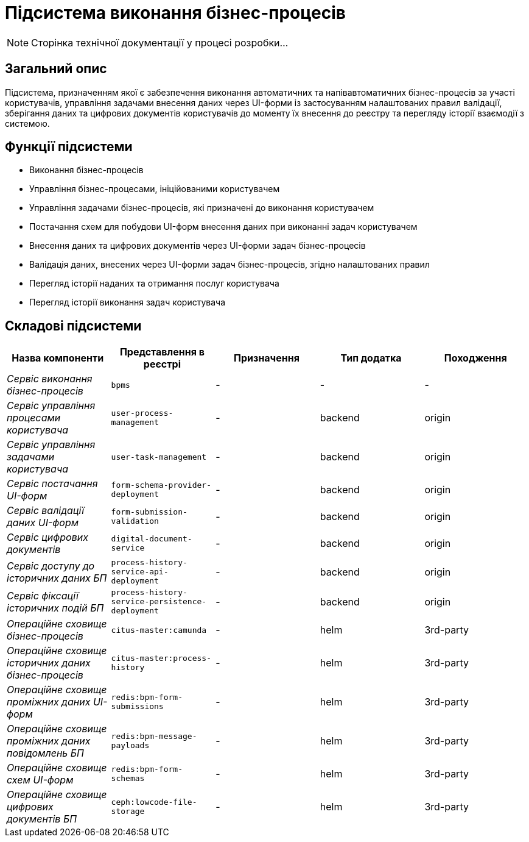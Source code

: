 = Підсистема виконання бізнес-процесів

[NOTE]
--
Сторінка технічної документації у процесі розробки...
--

== Загальний опис

Підсистема, призначенням якої є забезпечення виконання автоматичних та напівавтоматичних бізнес-процесів за участі користувачів, управління задачами внесення даних через UI-форми із застосуванням налаштованих правил валідації, зберігання даних та цифрових документів користувачів до моменту їх внесення до реєстру та перегляду історії взаємодії з системою.

== Функції підсистеми

* Виконання бізнес-процесів
* Управління бізнес-процесами, ініційованими користувачем
* Управління задачами бізнес-процесів, які призначені до виконання користувачем
* Постачання схем для побудови UI-форм внесення даних при виконанні задач користувачем
* Внесення даних та цифрових документів через UI-форми задач бізнес-процесів
* Валідація даних, внесених через UI-форми задач бізнес-процесів, згідно налаштованих правил
* Перегляд історії наданих та отримання послуг користувача
* Перегляд історії виконання задач користувача

== Складові підсистеми

|===
|Назва компоненти|Представлення в реєстрі|Призначення|Тип додатка|Походження

|_Сервіс виконання бізнес-процесів_
|`bpms`
|-
|-
|-

|_Сервіс управління процесами користувача_
|`user-process-management`
|-
|backend
|origin

|_Сервіс управління задачами користувача_
|`user-task-management`
|-
|backend
|origin


|_Сервіс постачання UI-форм_
|`form-schema-provider-deployment`
|-
|backend
|origin


|_Сервіс валідації даних UI-форм_
|`form-submission-validation`
|-
|backend
|origin


|_Сервіс цифрових документів_
|`digital-document-service`
|-
|backend
|origin


|_Сервіс доступу до історичних даних БП_
|`process-history-service-api-deployment`
|-
|backend
|origin

|_Сервіс фіксації історичних подій БП_
|`process-history-service-persistence-deployment`
|-
|backend
|origin

|_Операційне сховище бізнес-процесів_
|`citus-master:camunda`
|-
|helm
|3rd-party

|_Операційне сховище історичних даних бізнес-процесів_
|`citus-master:process-history`
|-
|helm
|3rd-party

|_Операційне сховище проміжних даних UI-форм_
|`redis:bpm-form-submissions`
|-
|helm
|3rd-party

|_Операційне сховище проміжних даних повідомлень БП_
|`redis:bpm-message-payloads`
|-
|helm
|3rd-party

|_Операційне сховище схем UI-форм_
|`redis:bpm-form-schemas`
|-
|helm
|3rd-party

|_Операційне сховище цифрових документів БП_
|`ceph:lowcode-file-storage`
|-
|helm
|3rd-party
|===